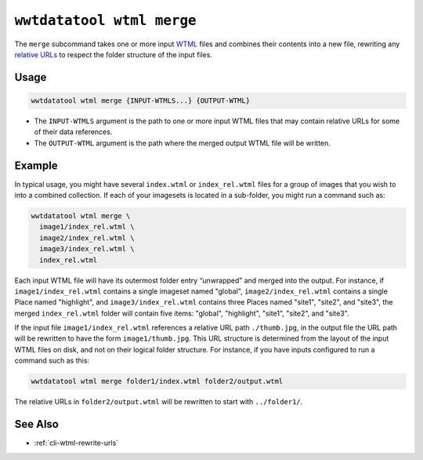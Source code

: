 .. _cli-wtml-merge:

==========================
``wwtdatatool wtml merge``
==========================

The ``merge`` subcommand takes one or more input `WTML`_ files and combines
their contents into a new file, rewriting any `relative URLs`_ to respect the
folder structure of the input files.

.. _WTML: https://docs.worldwidetelescope.org/data-guide/1/data-file-formats/collections/
.. _relative URLs: https://developer.mozilla.org/en-US/docs/Learn/Common_questions/What_is_a_URL

Usage
=====

.. code-block:: shell

   wwtdatatool wtml merge {INPUT-WTMLS...} {OUTPUT-WTML}

- The ``INPUT-WTMLS`` argument is the path to one or more input WTML files that
  may contain relative URLs for some of their data references.
- The ``OUTPUT-WTML`` argument is the path where the merged output WTML
  file will be written.

Example
=======

In typical usage, you might have several ``index.wtml`` or ``index_rel.wtml``
files for a group of images that you wish to into a combined collection. If each
of your imagesets is located in a sub-folder, you might run a command such as:

.. code-block:: shell

   wwtdatatool wtml merge \
     image1/index_rel.wtml \
     image2/index_rel.wtml \
     image3/index_rel.wtml \
     index_rel.wtml

Each input WTML file will have its outermost folder entry “unwrapped” and merged
into the output. For instance, if ``image1/index_rel.wtml`` contains a single
imageset named "global", ``image2/index_rel.wtml`` contains a single Place named
"highlight", and ``image3/index_rel.wtml`` contains three Places named "site1",
"site2", and "site3", the merged ``index_rel.wtml`` folder will contain five
items: "global", "highlight", "site1", "site2", and "site3".

If the input file ``image1/index_rel.wtml`` references a relative URL path
``./thumb.jpg``, in the output file the URL path will be rewritten to have the
form ``image1/thumb.jpg``. This URL structure is determined from the layout of
the input WTML files on disk, and not on their logical folder structure. For
instance, if you have inputs configured to run a command such as this:

.. code-block:: shell

   wwtdatatool wtml merge folder1/index.wtml folder2/output.wtml

The relative URLs in ``folder2/output.wtml`` will be rewritten to start with
``../folder1/``.

See Also
========

- :ref:`cli-wtml-rewrite-urls`
